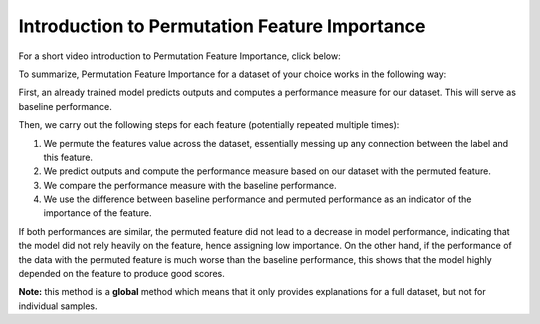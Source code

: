 Introduction to Permutation Feature Importance
===============================================

For a short video introduction to Permutation Feature Importance, click below:

.. vimeo:: 745319412?h=1e5bd15ff7

    Short video lecture on the principles of Permutation Feature Importance.


To summarize, Permutation Feature Importance for a dataset of your choice works in the following way:

First, an already trained model predicts outputs and computes a performance measure for our dataset. This will serve as baseline performance.

Then, we carry out the following steps for each feature (potentially repeated multiple times):

1) We permute the features value across the dataset, essentially messing up any connection between the label and this feature.  
2) We predict outputs and compute the performance measure based on our dataset with the permuted feature.  
3) We compare the performance measure with the baseline performance.  
4) We use the difference between baseline performance and permuted performance as an indicator of the importance of the feature.  

If both performances are similar, the permuted feature did not lead to a decrease in model performance, indicating that the model did not rely heavily on the feature, hence assigning low importance. 
On the other hand, if the performance of the data with the permuted feature is much worse than the baseline performance, this shows that the model highly depended on the feature to produce good scores.

**Note:** this method is a **global** method which means that it only provides explanations for a full dataset, but not for individual samples.